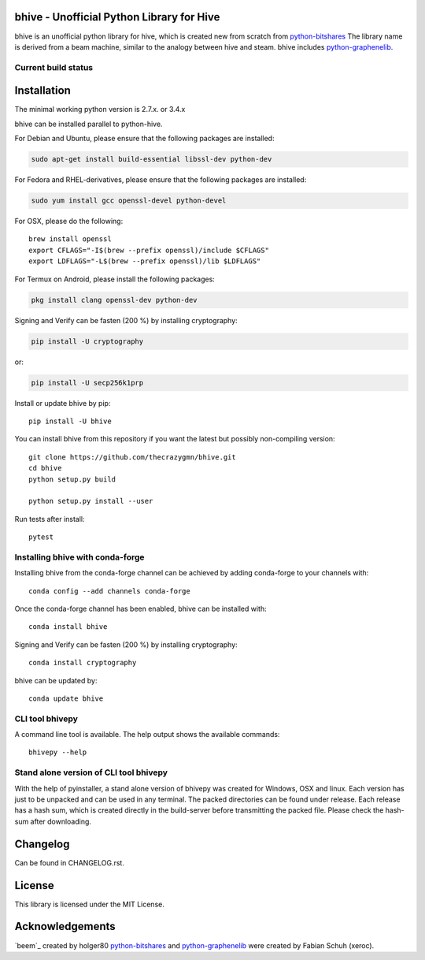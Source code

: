 bhive - Unofficial Python Library for Hive
===============================================

bhive is an unofficial python library for hive, which is created new from scratch from `python-bitshares`_
The library name is derived from a beam machine, similar to the analogy between hive and steam. bhive includes `python-graphenelib`_.

.. image:: https://img.shields.io/pypi/v/bhive.svg
    :target: https://pypi.python.org/pypi/bhive/
    :alt: Latest Version

.. image:: https://img.shields.io/pypi/pyversions/bhive.svg
    :target: https://pypi.python.org/pypi/bhive/
    :alt: Python Versions


.. image:: https://anaconda.org/conda-forge/bhive/badges/version.svg
    :target: https://anaconda.org/conda-forge/bhive


.. image:: https://anaconda.org/conda-forge/bhive/badges/downloads.svg
    :target: https://anaconda.org/conda-forge/bhive


Current build status
--------------------

.. image:: https://travis-ci.org/thecrazygmn/bhive.svg?branch=master
    :target: https://travis-ci.org/thecrazygmn/bhive

.. image:: https://ci.appveyor.com/api/projects/status/ig8oqp8bt2fmr09a?svg=true
    :target: https://ci.appveyor.com/project/thecrazygm/bhive

.. image:: https://circleci.com/gh/thecrazygmn/bhive.svg?style=svg
    :target: https://circleci.com/gh/thecrazygmn/bhive

.. image:: https://readthedocs.org/projects/bhive/badge/?version=latest
  :target: http://bhive.readthedocs.org/en/latest/?badge=latest

.. image:: https://api.codacy.com/project/badge/Grade/e5476faf97df4c658697b8e7a7efebd7
    :target: https://www.codacy.com/app/thecrazygmn/bhive?utm_source=github.com&amp;utm_medium=referral&amp;utm_content=thecrazygmn/bhive&amp;utm_campaign=Badge_Grade

.. image:: https://pyup.io/repos/github/thecrazygmn/bhive/shield.svg
     :target: https://pyup.io/repos/github/thecrazygmn/bhive/
     :alt: Updates

.. image:: https://api.codeclimate.com/v1/badges/e7bdb5b4aa7ab160a780/test_coverage
   :target: https://codeclimate.com/github/thecrazygmn/bhive/test_coverage
   :alt: Test Coverage

Installation
============
The minimal working python version is 2.7.x. or 3.4.x

bhive can be installed parallel to python-hive.

For Debian and Ubuntu, please ensure that the following packages are installed:

.. code:: bash

    sudo apt-get install build-essential libssl-dev python-dev

For Fedora and RHEL-derivatives, please ensure that the following packages are installed:

.. code:: bash

    sudo yum install gcc openssl-devel python-devel

For OSX, please do the following::

    brew install openssl
    export CFLAGS="-I$(brew --prefix openssl)/include $CFLAGS"
    export LDFLAGS="-L$(brew --prefix openssl)/lib $LDFLAGS"

For Termux on Android, please install the following packages:

.. code:: bash

    pkg install clang openssl-dev python-dev

Signing and Verify can be fasten (200 %) by installing cryptography:

.. code:: bash

    pip install -U cryptography

or:

.. code:: bash

    pip install -U secp256k1prp

Install or update bhive by pip::

    pip install -U bhive

You can install bhive from this repository if you want the latest
but possibly non-compiling version::

    git clone https://github.com/thecrazygmn/bhive.git
    cd bhive
    python setup.py build

    python setup.py install --user

Run tests after install::

    pytest


Installing bhive with conda-forge
--------------------------------

Installing bhive from the conda-forge channel can be achieved by adding conda-forge to your channels with::

    conda config --add channels conda-forge

Once the conda-forge channel has been enabled, bhive can be installed with::

    conda install bhive

Signing and Verify can be fasten (200 %) by installing cryptography::

    conda install cryptography

bhive can be updated by::

    conda update bhive

CLI tool bhivepy
---------------
A command line tool is available. The help output shows the available commands::

    bhivepy --help

Stand alone version of CLI tool bhivepy
--------------------------------------
With the help of pyinstaller, a stand alone version of bhivepy was created for Windows, OSX and linux.
Each version has just to be unpacked and can be used in any terminal. The packed directories
can be found under release. Each release has a hash sum, which is created directly in the build-server
before transmitting the packed file. Please check the hash-sum after downloading.

Changelog
=========
Can be found in CHANGELOG.rst.

License
=======
This library is licensed under the MIT License.

Acknowledgements
================
`beem`_ created by holger80 `python-bitshares`_ and `python-graphenelib`_ were created by Fabian Schuh (xeroc).


.. _python-graphenelib: https://github.com/xeroc/python-graphenelib
.. _python-bitshares: https://github.com/xeroc/python-bitshares
.. _Python: http://python.org
.. _Anaconda: https://www.continuum.io
.. _bhive.readthedocs.io: http://bhive.readthedocs.io/en/latest/
.. _bhive-discord-channel: https://discord.gg/4HM592V
